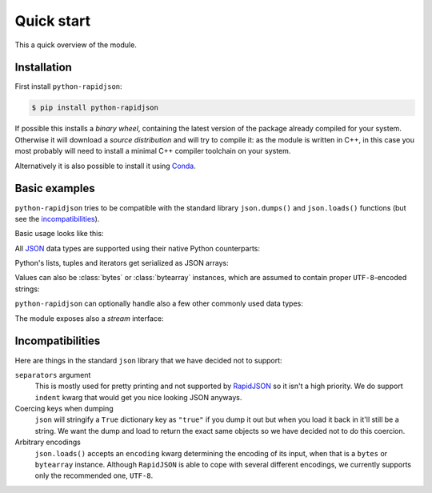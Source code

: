 .. -*- coding: utf-8 -*-
.. :Project:   python-rapidjson -- Quickstart examples
.. :Author:    Lele Gaifax <lele@metapensiero.it>
.. :License:   MIT License
.. :Copyright: © 2016, 2017, 2018, 2020 Lele Gaifax
..

=============
 Quick start
=============

This a quick overview of the module.


Installation
------------

First install ``python-rapidjson``:

.. code-block:: bash

    $ pip install python-rapidjson

If possible this installs a *binary wheel*, containing the latest version of the package
already compiled for your system.  Otherwise it will download a *source distribution* and
will try to compile it: as the module is written in C++, in this case you most probably
will need to install a minimal C++ compiler toolchain on your system.

Alternatively it is also possible to install it using `Conda`__.

__ https://anaconda.org/conda-forge/python-rapidjson


Basic examples
--------------

``python-rapidjson`` tries to be compatible with the standard library ``json.dumps()`` and
``json.loads()`` functions (but see the incompatibilities_).

Basic usage looks like this:

.. doctest::

    >>> from pprint import pprint
    >>> from rapidjson import dumps, loads
    >>> data = {'foo': 100, 'bar': 'baz'}
    >>> dumps(data, sort_keys=True) # for doctest
    '{"bar":"baz","foo":100}'
    >>> pprint(loads('{"bar":"baz","foo":100}'))
    {'bar': 'baz', 'foo': 100}

All JSON_ data types are supported using their native Python counterparts:

.. doctest::

    >>> int_number = 42
    >>> float_number = 1.4142
    >>> string = "√2 ≅ 1.4142"
    >>> false = False
    >>> true = True
    >>> null = None
    >>> array = [int_number, float_number, string, false, true, null]
    >>> an_object = {'int': int_number, 'float': float_number,
    ...              'string': string,
    ...              'true': true, 'false': false,
    ...              'array': array }
    >>> pprint(loads(dumps({'object': an_object})))
    {'object': {'array': [42, 1.4142, '√2 ≅ 1.4142', False, True, None],
                'false': False,
                'float': 1.4142,
                'int': 42,
                'string': '√2 ≅ 1.4142',
                'true': True}}

Python's lists, tuples and iterators get serialized as JSON arrays:

.. doctest::

    >>> names_t = ('Sun', 'Mon', 'Tue', 'Wed', 'Thu', 'Fri', 'Sat')
    >>> names_l = list(names_t)
    >>> names_i = iter(names_l)
    >>> def names_g():
    ...     for name in names_t:
    ...         yield name
    >>> dumps(names_t) == dumps(names_l) == dumps(names_i) == dumps(names_g())
    True

Values can also be :class:`bytes` or :class:`bytearray` instances, which are assumed to
contain proper ``UTF-8``\ -encoded strings:

.. doctest::

    >>> clef = "\N{MUSICAL SYMBOL G CLEF}"
    >>> bytes_utf8 = clef.encode('utf-8')
    >>> bytearray = bytearray(bytes_utf8)
    >>> dumps(clef) == dumps(bytes_utf8) == dumps(bytearray) == '"\\uD834\\uDD1E"'
    True

``python-rapidjson`` can optionally handle also a few other commonly used data types:

.. doctest::

    >>> import datetime, decimal, uuid
    >>> from rapidjson import DM_ISO8601, UM_CANONICAL, NM_DECIMAL
    >>> some_day = datetime.date(2016, 8, 28)
    >>> some_timestamp = datetime.datetime(2016, 8, 28, 13, 14, 15)
    >>> dumps({'a date': some_day, 'a timestamp': some_timestamp})
    Traceback (most recent call last):
      File "<stdin>", line 1, in <module>
    TypeError: datetime.datetime(…) is not JSON serializable
    >>> dumps({'a date': some_day, 'a timestamp': some_timestamp},
    ...       datetime_mode=DM_ISO8601,
    ...       sort_keys=True) # for doctests
    '{"a date":"2016-08-28","a timestamp":"2016-08-28T13:14:15"}'
    >>> as_json = _
    >>> pprint(loads(as_json))
    {'a date': '2016-08-28', 'a timestamp': '2016-08-28T13:14:15'}
    >>> pprint(loads(as_json, datetime_mode=DM_ISO8601))
    {'a date': datetime.date(2016, 8, 28),
     'a timestamp': datetime.datetime(2016, 8, 28, 13, 14, 15)}
    >>> some_uuid = uuid.uuid5(uuid.NAMESPACE_DNS, 'python.org')
    >>> dumps(some_uuid)
    Traceback (most recent call last):
      File "<stdin>", line 1, in <module>
    TypeError: UUID(…) is not JSON serializable
    >>> dumps(some_uuid, uuid_mode=UM_CANONICAL)
    '"886313e1-3b8a-5372-9b90-0c9aee199e5d"'
    >>> as_json = _
    >>> loads(as_json)
    '886313e1-3b8a-5372-9b90-0c9aee199e5d'
    >>> loads(as_json, uuid_mode=UM_CANONICAL)
    UUID('886313e1-3b8a-5372-9b90-0c9aee199e5d')
    >>> pi = decimal.Decimal('3.1415926535897932384626433832795028841971')
    >>> dumps(pi)
    Traceback (most recent call last):
      File "<stdin>", line 1, in <module>
    TypeError: Decimal(…) is not JSON serializable
    >>> dumps(pi, number_mode=NM_DECIMAL)
    '3.1415926535897932384626433832795028841971'
    >>> as_json = _
    >>> loads(as_json)
    3.141592653589793
    >>> type(loads(as_json))
    <class 'float'>
    >>> loads(as_json, number_mode=NM_DECIMAL)
    Decimal('3.1415926535897932384626433832795028841971')

The module exposes also a *stream* interface:

.. doctest::

    >>> from io import StringIO
    >>> from rapidjson import dump, load
    >>> stream = StringIO()
    >>> dump(data, stream)
    >>> stream.seek(0)
    0
    >>> load(stream) == data
    True


Incompatibilities
-----------------

Here are things in the standard ``json`` library that we have decided not to support:

``separators`` argument
  This is mostly used for pretty printing and not supported by RapidJSON_ so it isn't a
  high priority. We do support ``indent`` kwarg that would get you nice looking JSON
  anyways.

Coercing keys when dumping
  ``json`` will stringify a ``True`` dictionary key as ``"true"`` if you dump it out but
  when you load it back in it'll still be a string. We want the dump and load to return
  the exact same objects so we have decided not to do this coercion.

Arbitrary encodings
  ``json.loads()`` accepts an ``encoding`` kwarg determining the encoding of its input,
  when that is a ``bytes`` or ``bytearray`` instance. Although ``RapidJSON`` is able to
  cope with several different encodings, we currently supports only the recommended one,
  ``UTF-8``.


.. _JSON: https://www.json.org/
.. _RapidJSON: http://rapidjson.org/
